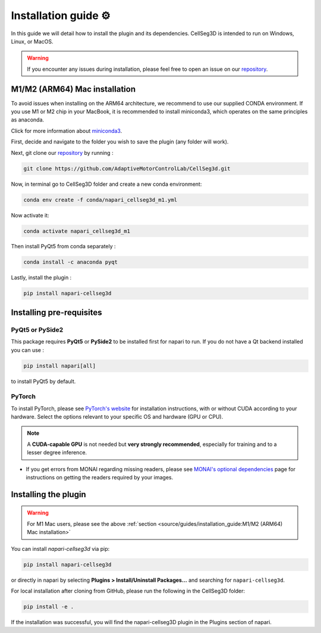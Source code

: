 Installation guide ⚙
======================

In this guide we will detail how to install the plugin and its dependencies.
CellSeg3D is intended to run on Windows, Linux, or MacOS.

.. warning::
    If you encounter any issues during installation, please feel free to open an issue on our `repository`_.

M1/M2 (ARM64) Mac installation
-------------------------------

To avoid issues when installing on the ARM64 architecture, we recommend to use our supplied CONDA environment.
If you use M1 or M2 chip in your MacBook, it is recommended to install miniconda3, which operates on the same principles as anaconda.

Click for more information about `miniconda3`_.

.. _miniconda3: https://docs.conda.io/projects/conda/en/latest/user-guide/install/macos.html

First, decide and navigate to the folder you wish to save the plugin (any folder will work).

Next, git clone our `repository`_ by running :

.. _repository: https://github.com/AdaptiveMotorControlLab/CellSeg3d

.. code-block::

    git clone https://github.com/AdaptiveMotorControlLab/CellSeg3d.git


Now, in terminal go to CellSeg3D folder and create a new conda environment:

.. code-block::

    conda env create -f conda/napari_cellseg3d_m1.yml

Now activate it:

.. code-block::

    conda activate napari_cellseg3d_m1

Then install PyQt5 from conda separately :

.. code-block::

    conda install -c anaconda pyqt

Lastly, install the plugin :

.. code-block::

    pip install napari-cellseg3d


Installing pre-requisites
---------------------------

PyQt5 or PySide2
_____________________

This package requires **PyQt5** or **PySide2** to be installed first for napari to run.
If you do not have a Qt backend installed you can use :

.. code-block::

    pip install napari[all]

to install PyQt5 by default.

PyTorch
_____________________

To install PyTorch, please see `PyTorch's website`_ for installation instructions, with or without CUDA according to your hardware.
Select the options relevant to your specific OS and hardware (GPU or CPU).

.. note::
    A **CUDA-capable GPU** is not needed but **very strongly recommended**, especially for training and to a lesser degree inference.

* If you get errors from MONAI regarding missing readers, please see `MONAI's optional dependencies`_ page for instructions on getting the readers required by your images.

.. _MONAI's optional dependencies: https://docs.monai.io/en/stable/installation.html#installing-the-recommended-dependencies
.. _PyTorch's website: https://pytorch.org/get-started/locally/



Installing the plugin
--------------------------------------------

.. warning::
    For M1 Mac users, please see the above :ref:`section <source/guides/installation_guide:M1/M2 (ARM64) Mac installation>`

You can install `napari-cellseg3d` via pip:

.. code-block::

  pip install napari-cellseg3d

or directly in napari by selecting **Plugins > Install/Uninstall Packages...** and searching for ``napari-cellseg3d``.

For local installation after cloning from GitHub, please run the following in the CellSeg3D folder:

.. code-block::

  pip install -e .

If the installation was successful, you will find the napari-cellseg3D plugin in the Plugins section of napari.
